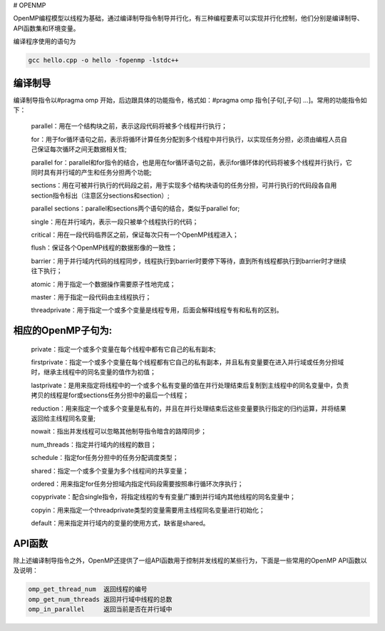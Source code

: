 # OPENMP

OpenMP编程模型以线程为基础，通过编译制导指令制导并行化，有三种编程要素可以实现并行化控制，他们分别是编译制导、API函数集和环境变量。

编译程序使用的语句为

.. code:: bash

   gcc hello.cpp -o hello -fopenmp -lstdc++

编译制导
---------

编译制导指令以#pragma omp 开始，后边跟具体的功能指令，格式如：#pragma omp 指令[子句[,子句] …]。常用的功能指令如下：

   parallel：用在一个结构块之前，表示这段代码将被多个线程并行执行；

   for：用于for循环语句之前，表示将循环计算任务分配到多个线程中并行执行，以实现任务分担，必须由编程人员自己保证每次循环之间无数据相关性;

   parallel for：parallel和for指令的结合，也是用在for循环语句之前，表示for循环体的代码将被多个线程并行执行，它同时具有并行域的产生和任务分担两个功能;

   sections：用在可被并行执行的代码段之前，用于实现多个结构块语句的任务分担，可并行执行的代码段各自用section指令标出（注意区分sections和section）;

   parallel sections：parallel和sections两个语句的结合，类似于parallel for;

   single：用在并行域内，表示一段只被单个线程执行的代码；

   critical：用在一段代码临界区之前，保证每次只有一个OpenMP线程进入；

   flush：保证各个OpenMP线程的数据影像的一致性；

   barrier：用于并行域内代码的线程同步，线程执行到barrier时要停下等待，直到所有线程都执行到barrier时才继续往下执行；

   atomic：用于指定一个数据操作需要原子性地完成；

   master：用于指定一段代码由主线程执行；

   threadprivate：用于指定一个或多个变量是线程专用，后面会解释线程专有和私有的区别。

相应的OpenMP子句为:
---------------------

   private：指定一个或多个变量在每个线程中都有它自己的私有副本;

   firstprivate：指定一个或多个变量在每个线程都有它自己的私有副本，并且私有变量要在进入并行域或任务分担域时，继承主线程中的同名变量的值作为初值；

   lastprivate：是用来指定将线程中的一个或多个私有变量的值在并行处理结束后复制到主线程中的同名变量中，负责拷贝的线程是for或sections任务分担中的最后一个线程；

   reduction：用来指定一个或多个变量是私有的，并且在并行处理结束后这些变量要执行指定的归约运算，并将结果返回给主线程同名变量;

   nowait：指出并发线程可以忽略其他制导指令暗含的路障同步；

   num_threads：指定并行域内的线程的数目；

   schedule：指定for任务分担中的任务分配调度类型；

   shared：指定一个或多个变量为多个线程间的共享变量；

   ordered：用来指定for任务分担域内指定代码段需要按照串行循环次序执行；

   copyprivate：配合single指令，将指定线程的专有变量广播到并行域内其他线程的同名变量中；

   copyin：用来指定一个threadprivate类型的变量需要用主线程同名变量进行初始化；

   default：用来指定并行域内的变量的使用方式，缺省是shared。

API函数
-------

除上述编译制导指令之外，OpenMP还提供了一组API函数用于控制并发线程的某些行为，下面是一些常用的OpenMP API函数以及说明：

.. code:: bash

   omp_get_thread_num  返回线程的编号
   omp_get_num_threads 返回并行域中线程的总数
   omp_in_parallel     返回当前是否在并行域中
